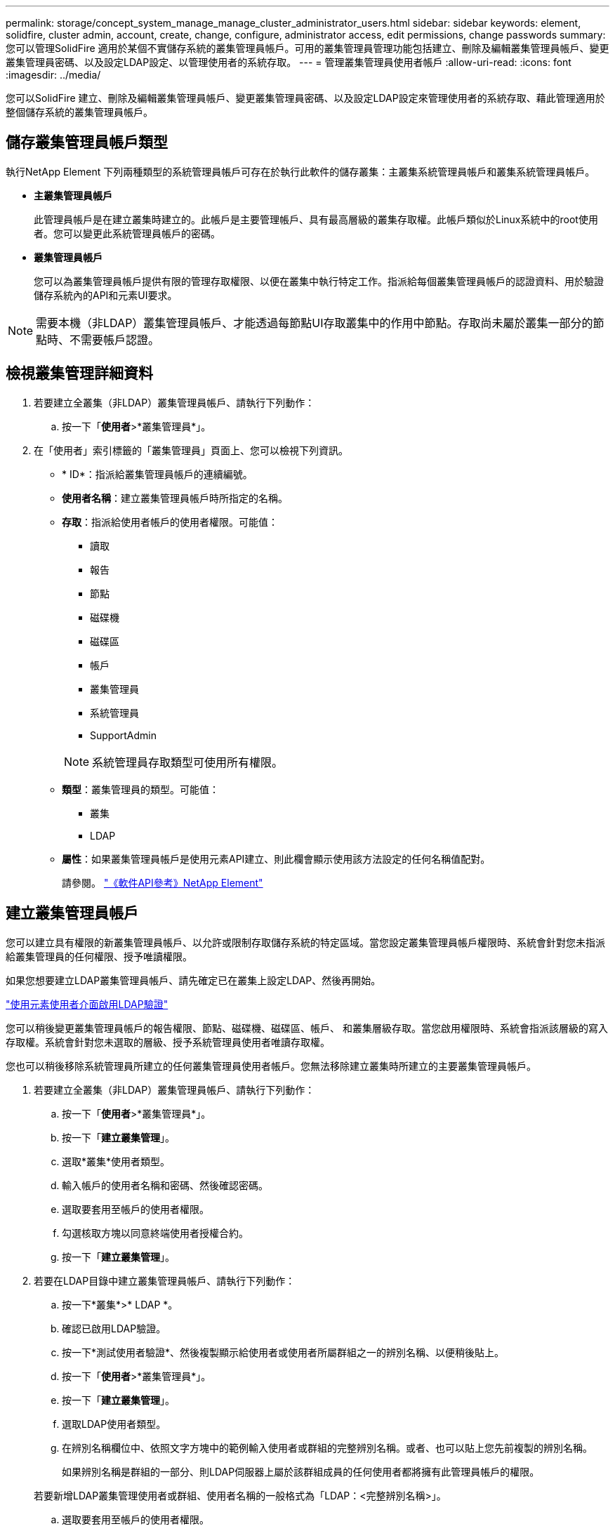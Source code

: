 ---
permalink: storage/concept_system_manage_manage_cluster_administrator_users.html 
sidebar: sidebar 
keywords: element, solidfire, cluster admin, account, create, change, configure, administrator access, edit permissions, change passwords 
summary: 您可以管理SolidFire 適用於某個不實儲存系統的叢集管理員帳戶。可用的叢集管理員管理功能包括建立、刪除及編輯叢集管理員帳戶、變更叢集管理員密碼、以及設定LDAP設定、以管理使用者的系統存取。 
---
= 管理叢集管理員使用者帳戶
:allow-uri-read: 
:icons: font
:imagesdir: ../media/


[role="lead"]
您可以SolidFire 建立、刪除及編輯叢集管理員帳戶、變更叢集管理員密碼、以及設定LDAP設定來管理使用者的系統存取、藉此管理適用於整個儲存系統的叢集管理員帳戶。



== 儲存叢集管理員帳戶類型

執行NetApp Element 下列兩種類型的系統管理員帳戶可存在於執行此軟件的儲存叢集：主叢集系統管理員帳戶和叢集系統管理員帳戶。

* *主叢集管理員帳戶*
+
此管理員帳戶是在建立叢集時建立的。此帳戶是主要管理帳戶、具有最高層級的叢集存取權。此帳戶類似於Linux系統中的root使用者。您可以變更此系統管理員帳戶的密碼。

* *叢集管理員帳戶*
+
您可以為叢集管理員帳戶提供有限的管理存取權限、以便在叢集中執行特定工作。指派給每個叢集管理員帳戶的認證資料、用於驗證儲存系統內的API和元素UI要求。




NOTE: 需要本機（非LDAP）叢集管理員帳戶、才能透過每節點UI存取叢集中的作用中節點。存取尚未屬於叢集一部分的節點時、不需要帳戶認證。



== 檢視叢集管理詳細資料

. 若要建立全叢集（非LDAP）叢集管理員帳戶、請執行下列動作：
+
.. 按一下「*使用者*>*叢集管理員*」。


. 在「使用者」索引標籤的「叢集管理員」頁面上、您可以檢視下列資訊。
+
** * ID*：指派給叢集管理員帳戶的連續編號。
** *使用者名稱*：建立叢集管理員帳戶時所指定的名稱。
** *存取*：指派給使用者帳戶的使用者權限。可能值：
+
*** 讀取
*** 報告
*** 節點
*** 磁碟機
*** 磁碟區
*** 帳戶
*** 叢集管理員
*** 系統管理員
*** SupportAdmin




+

NOTE: 系統管理員存取類型可使用所有權限。

+
** *類型*：叢集管理員的類型。可能值：
+
*** 叢集
*** LDAP


** *屬性*：如果叢集管理員帳戶是使用元素API建立、則此欄會顯示使用該方法設定的任何名稱值配對。
+
請參閱。 link:../api/index.html["《軟件API參考》NetApp Element"]







== 建立叢集管理員帳戶

您可以建立具有權限的新叢集管理員帳戶、以允許或限制存取儲存系統的特定區域。當您設定叢集管理員帳戶權限時、系統會針對您未指派給叢集管理員的任何權限、授予唯讀權限。

如果您想要建立LDAP叢集管理員帳戶、請先確定已在叢集上設定LDAP、然後再開始。

link:task_system_manage_enable_ldap_authentication.html["使用元素使用者介面啟用LDAP驗證"]

您可以稍後變更叢集管理員帳戶的報告權限、節點、磁碟機、磁碟區、帳戶、 和叢集層級存取。當您啟用權限時、系統會指派該層級的寫入存取權。系統會針對您未選取的層級、授予系統管理員使用者唯讀存取權。

您也可以稍後移除系統管理員所建立的任何叢集管理員使用者帳戶。您無法移除建立叢集時所建立的主要叢集管理員帳戶。

. 若要建立全叢集（非LDAP）叢集管理員帳戶、請執行下列動作：
+
.. 按一下「*使用者*>*叢集管理員*」。
.. 按一下「*建立叢集管理*」。
.. 選取*叢集*使用者類型。
.. 輸入帳戶的使用者名稱和密碼、然後確認密碼。
.. 選取要套用至帳戶的使用者權限。
.. 勾選核取方塊以同意終端使用者授權合約。
.. 按一下「*建立叢集管理*」。


. 若要在LDAP目錄中建立叢集管理員帳戶、請執行下列動作：
+
.. 按一下*叢集*>* LDAP *。
.. 確認已啟用LDAP驗證。
.. 按一下*測試使用者驗證*、然後複製顯示給使用者或使用者所屬群組之一的辨別名稱、以便稍後貼上。
.. 按一下「*使用者*>*叢集管理員*」。
.. 按一下「*建立叢集管理*」。
.. 選取LDAP使用者類型。
.. 在辨別名稱欄位中、依照文字方塊中的範例輸入使用者或群組的完整辨別名稱。或者、也可以貼上您先前複製的辨別名稱。
+
如果辨別名稱是群組的一部分、則LDAP伺服器上屬於該群組成員的任何使用者都將擁有此管理員帳戶的權限。

+
若要新增LDAP叢集管理使用者或群組、使用者名稱的一般格式為「LDAP：<完整辨別名稱>」。

.. 選取要套用至帳戶的使用者權限。
.. 勾選核取方塊以同意終端使用者授權合約。
.. 按一下「*建立叢集管理*」。






== 編輯叢集管理員權限

您可以變更叢集管理員帳戶的報告權限、節點、磁碟機、磁碟區、帳戶、 和叢集層級存取。當您啟用權限時、系統會指派該層級的寫入存取權。系統會針對您未選取的層級、授予系統管理員使用者唯讀存取權。

. 按一下「*使用者*>*叢集管理員*」。
. 針對您要編輯的叢集管理員、按一下「動作」圖示。
. 按一下 * 編輯 * 。
. 選取要套用至帳戶的使用者權限。
. 按一下*儲存變更*。




== 變更叢集管理員帳戶的密碼

您可以使用Element UI來變更叢集管理員密碼。

. 按一下「*使用者*>*叢集管理員*」。
. 針對您要編輯的叢集管理員、按一下「動作」圖示。
. 按一下 * 編輯 * 。
. 在變更密碼欄位中、輸入新密碼並加以確認。
. 按一下*儲存變更*。




== 如需詳細資訊、請參閱

* link:task_system_manage_enable_ldap_authentication.html["使用元素使用者介面啟用LDAP驗證"]
* link:concept_system_manage_manage_ldap.html["停用 LDAP"]
* https://docs.netapp.com/us-en/element-software/index.html["零件與元件軟體文件SolidFire"]
* https://docs.netapp.com/us-en/vcp/index.html["vCenter Server的VMware vCenter外掛程式NetApp Element"^]

